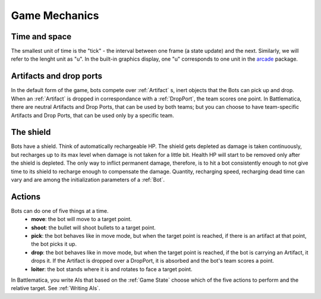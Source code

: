 Game Mechanics
==============

Time and space
--------------

The smallest unit of time is the "tick" - the interval between one frame (a state update) and the next. Similarly, we will refer to the lenght unit as "u". In the built-in graphics display, one "u" corresponds to one unit in the arcade_ package.

.. _arcade: https://arcade.academy/

Artifacts and drop ports
------------------------

In the default form of the game, bots compete over :ref:`Artifact` s, inert objects that the Bots can pick up and drop. When an :ref:`Artifact` is dropped in correspondance with a :ref:`DropPort`, the team scores one point.
In Battlematica, there are neutral Artifacts and Drop Ports, that can be used by both teams; but you can choose to have team-specific Artifacts and Drop Ports, that can be used only by a specific team.

The shield
----------

Bots have a shield. Think of automatically rechargeable HP. The shield gets depleted as damage is taken continuously, but recharges up to its max level when damage is not taken for a little bit. Health HP will start to be removed only after the shield is depleted. The only way to inflict permanent damage, therefore, is to hit a bot consistently enough to not give time to its shield to recharge enough to compensate the damage. Quantity, recharging speed, recharging dead time can vary and are among the initialization parameters of a :ref:`Bot`.


Actions
-------

Bots can do one of five things at a time.
 - **move**: the bot will move to a target point.
 - **shoot**: the bullet will shoot bullets to a target point.
 - **pick**: the bot behaves like in move mode, but when the target point is reached, if there is an artifact at that point, the bot picks it up.
 - **drop**: the bot behaves like in move mode, but when the target point is reached, if the bot is carrying an Artifact, it drops it. If the Artifact is dropped over a DropPort, it is absorbed and the bot's team scores a point.
 - **loiter**: the bot stands where it is and rotates to face a target point.

In Battlematica, you write AIs that based on the :ref:`Game State` choose which of the five actions to perform and the relative target. See :ref:`Writing AIs`.